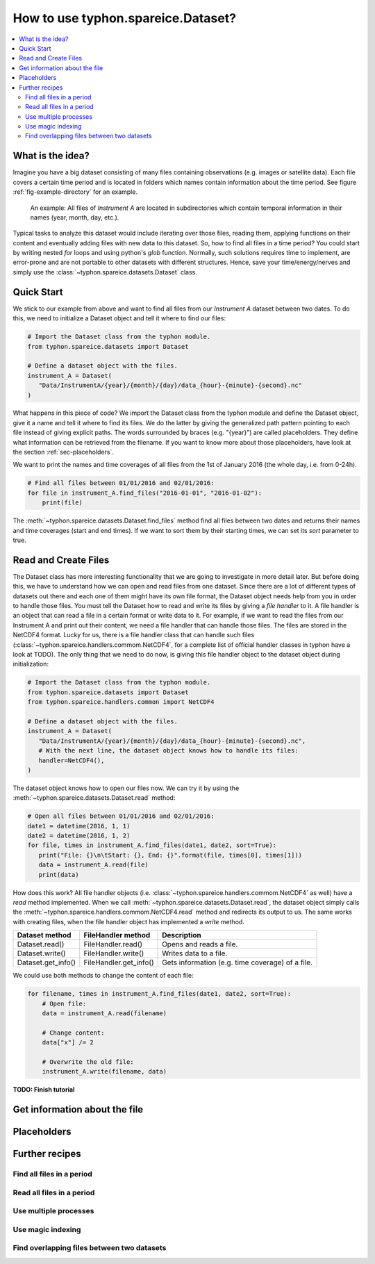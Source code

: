 How to use typhon.spareice.Dataset?
###################################

.. contents:: :local:

.. highlight:: python
   :linenothreshold: 5

What is the idea?
=================

Imagine you have a big dataset consisting of many files containing observations
(e.g. images or satellite data). Each file covers a certain time period and
is located in folders which names contain information about the time period.
See figure :ref:`fig-example-directory` for an example.

.. _fig-example-directory:

.. figure:: _figures/dataset_directory.png
   :alt: screen shot of dataset directory structure

   An example: All files of *Instrument A* are located in subdirectories which
   contain temporal information in their names (year, month, day, etc.).

Typical tasks to analyze this dataset would include iterating over those
files, reading them, applying functions on their content and eventually
adding files with new data to this dataset. So, how to find all files in a
time period? You could start by writing nested *for* loops and using
python's *glob* function. Normally, such solutions requires time to
implement, are error-prone and are not portable to other datasets with
different structures. Hence, save your time/energy/nerves and simply use
the :class:`~typhon.spareice.datasets.Dataset` class.

Quick Start
===========

We stick to our example from above and want to find all files from our
*Instrument A* dataset between two dates. To do this, we need to initialize a
Dataset object and tell it where to find our files:

.. code-block:: python

   # Import the Dataset class from the typhon module.
   from typhon.spareice.datasets import Dataset

   # Define a dataset object with the files.
   instrument_A = Dataset(
      "Data/InstrumentA/{year}/{month}/{day}/data_{hour}-{minute}-{second}.nc"
   )

What happens in this piece of code? We import the Dataset class from the typhon
module and define the Dataset object, give it a name and tell it where
to find its files. We do the latter by giving the generalized path
pattern pointing to each file instead of giving explicit paths. The words
surrounded by braces (e.g. "{year}") are called placeholders. They define
what information can be retrieved from the filename. If you want to know
more about those placeholders, have look at the section
:ref:`sec-placeholders`.

We want to print the names and time coverages of all files from the 1st of
January 2016 (the whole day, i.e. from 0-24h).

.. code-block:: python

    # Find all files between 01/01/2016 and 02/01/2016:
    for file in instrument_A.find_files("2016-01-01", "2016-01-02"):
        print(file)

.. code-block:: none
   :caption: Output:

   File: Data/InstrumentA/2016/01/01/data_00-00-00.nc
       Start: 2016-01-01 00:00:00
      End: 2016-01-01 00:00:00
   File: Data/InstrumentA/2016/01/01/data_06-00-00.nc
       Start: 2016-01-01 06:00:00, End: 2016-01-01 06:00:00
   File: Data/InstrumentA/2016/01/01/data_12-00-00.nc
       Start: 2016-01-01 12:00:00, End: 2016-01-01 12:00:00
   File: Data/InstrumentA/2016/01/01/data_18-00-00.nc
       Start: 2016-01-01 18:00:00, End: 2016-01-01 18:00:00

The :meth:`~typhon.spareice.datasets.Dataset.find_files` method find all
files between two dates and returns their names and time coverages (start
and end times). If we want to sort them by their starting times, we can set
its *sort* parameter to true.

Read and Create Files
=====================

The Dataset class has more interesting functionality that we are going to
investigate in more detail later. But before doing this, we have to understand
how we can open and read files from one dataset. Since there are a lot of
different types of datasets out there and each one of them might have its own
file format, the Dataset object needs help from you in order to
handle those files. You must tell the Dataset how to read and write its
files by giving a *file handler* to it. A file handler is an object that
can read a file in a certain format or write data to it. For example, if we
want to read the files from our Instrument A and print out their content, we
need a file handler that can handle those files. The files are stored in the
NetCDF4 format. Lucky for us, there is a file handler class that can handle
such files (:class:`~typhon.spareice.handlers.commom.NetCDF4`, for a complete
list of official handler classes in typhon have a look at TODO). The only
thing that we need to do now, is giving this file handler object to the
dataset object during initialization:

.. code-block:: python

   # Import the Dataset class from the typhon module.
   from typhon.spareice.datasets import Dataset
   from typhon.spareice.handlers.common import NetCDF4

   # Define a dataset object with the files.
   instrument_A = Dataset(
      "Data/InstrumentA/{year}/{month}/{day}/data_{hour}-{minute}-{second}.nc",
      # With the next line, the dataset object knows how to handle its files:
      handler=NetCDF4(),
   )

The dataset object knows how to open our files now. We can try it by using the
:meth:`~typhon.spareice.datasets.Dataset.read` method:

.. code-block:: python

   # Open all files between 01/01/2016 and 02/01/2016:
   date1 = datetime(2016, 1, 1)
   date2 = datetime(2016, 1, 2)
   for file, times in instrument_A.find_files(date1, date2, sort=True):
      print("File: {}\n\tStart: {}, End: {}".format(file, times[0], times[1]))
      data = instrument_A.read(file)
      print(data)

.. code-block:: none
   :caption: Output:

   File: ../../Data/InstrumentA/2016/01/01/data_00-00-00.nc
       Start: 2016-01-01 00:00:00, End: 2016-01-01 00:00:00
   <xarray.Dataset>
   Dimensions:  (dim_0: 100)
   Dimensions without coordinates: dim_0
   Data variables:
       x        (dim_0) int64 0 1 2 3 4 5 6 7 8 9 10 11 12 13 14 15 16  ...
       y        (dim_0) float64 0.0 2.5 5.0 7.5 10.0 12.5 15.0 17.5 ...
   File: ../../Data/InstrumentA/2016/01/01/data_06-00-00.nc
       Start: 2016-01-01 06:00:00, End: 2016-01-01 06:00:00
   ...

How does this work? All file handler objects (i.e.
:class:`~typhon.spareice.handlers.commom.NetCDF4` as well) have a *read* method
implemented. When we call
:meth:`~typhon.spareice.datasets.Dataset.read`, the dataset object simply calls
the :meth:`~typhon.spareice.handlers.commom.NetCDF4.read` method and redirects
its output to us. The same works with creating files, when the file handler
object has implemented a *write* method.

+---------------------+-----------------------+-------------------------------+
| Dataset method      | FileHandler method    | Description                   |
+=====================+=======================+===============================+
| Dataset.read()      | FileHandler.read()    | Opens and reads a file.       |
+---------------------+-----------------------+-------------------------------+
| Dataset.write()     | FileHandler.write()   | Writes data to a file.        |
+---------------------+-----------------------+-------------------------------+
| Dataset.get_info()  | FileHandler.get_info()| Gets information (e.g. time \ |
|                     |                       | coverage) of a file.          |
+---------------------+-----------------------+-------------------------------+

We could use both methods to change the content of each file:

.. code-block:: python

   for filename, times in instrument_A.find_files(date1, date2, sort=True):
       # Open file:
       data = instrument_A.read(filename)

       # Change content:
       data["x"] /= 2

       # Overwrite the old file:
       instrument_A.write(filename, data)



**TODO: Finish tutorial**

Get information about the file
==============================


.. _sec-placeholders:

Placeholders
============

Further recipes
===============


Find all files in a period
--------------------------




Read all files in a period
--------------------------


Use multiple processes
----------------------


Use magic indexing
------------------


Find overlapping files between two datasets
-------------------------------------------
